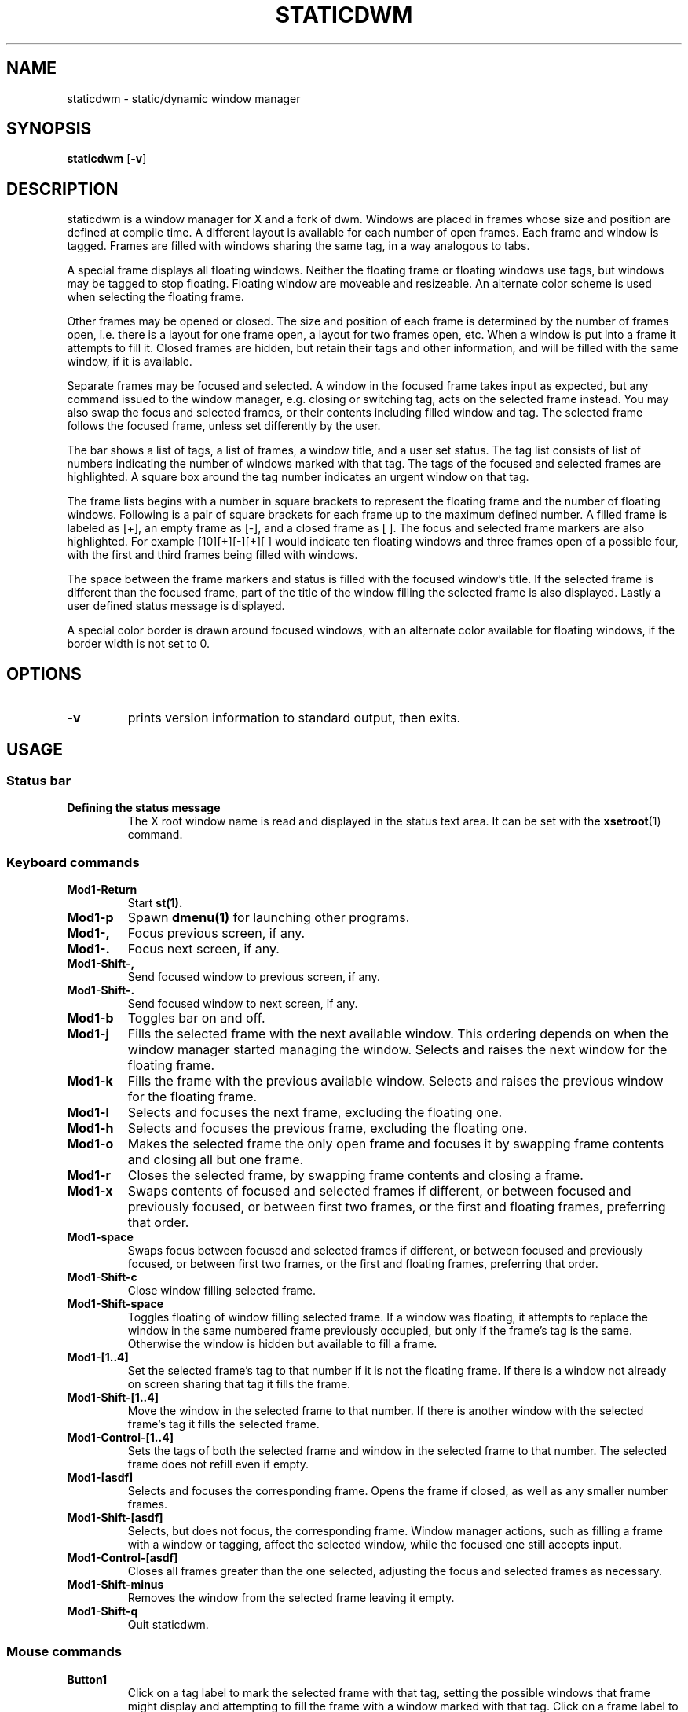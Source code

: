 .TH STATICDWM 1 staticdwm\-VERSION
.SH NAME
staticdwm \- static/dynamic window manager
.SH SYNOPSIS
.B staticdwm
.RB [ \-v ]
.SH DESCRIPTION
staticdwm is a window manager for X and a fork of dwm. Windows are placed in frames whose size and position are defined at compile time. A different layout is available for each number of open frames. Each frame and window is tagged.  Frames are filled with windows sharing the same tag, in a way analogous to tabs.
.P
A special frame displays all floating windows. Neither the floating frame or floating windows use tags, but windows may be tagged to stop floating. Floating window are moveable and resizeable. An alternate color scheme is used when selecting the floating frame.
.P
Other frames may be opened or closed. The size and position of each frame is determined by the number of frames open, i.e. there is a layout for one frame open, a layout for two frames open, etc. When a window is put into a frame it attempts to fill it. Closed frames are hidden, but retain their tags and other information, and will be filled with the same window, if it is available.
.P
Separate frames may be focused and selected. A window in the focused frame takes input as expected, but any command issued to the window manager, e.g. closing or switching tag, acts on the selected frame instead. You may also swap the focus and selected frames, or their contents including filled window and tag. The selected frame follows the focused frame, unless set differently by the user.
.P
The bar shows a list of tags, a list of frames, a window title, and a user set status. The tag list consists of list of numbers indicating the number of windows marked with that tag. The tags of the focused and selected frames are highlighted. A square box around the tag number indicates an urgent window on that tag.
.P
The frame lists begins with a number in square brackets to represent the floating frame and the number of floating windows. Following is a pair of square brackets for each frame up to the maximum defined number. A filled frame is labeled as [+], an empty frame as [-], and a closed frame as [ ]. The focus and selected frame markers are also highlighted. For example [10][+][-][+][ ] would indicate ten floating windows and three frames open of a possible four, with the first and third frames being filled with windows.
.P
The space between the frame markers and status is filled with the focused window's title. If the selected frame is different than the focused frame, part of the title of the window filling the selected frame is also displayed. Lastly a user defined status message is displayed.
.P
A special color border is drawn around focused windows, with an alternate color available for floating windows, if the border width is not set to 0. 
.SH OPTIONS
.TP
.B \-v
prints version information to standard output, then exits.
.SH USAGE
.SS Status bar
.TP
.B Defining the status message
The X root window name is read and displayed in the status text area. It can be set with the
.BR xsetroot (1)
command.
.SS Keyboard commands
.TP
.B Mod1\-Return
Start
.BR st(1).
.TP
.B Mod1\-p
Spawn
.BR dmenu(1)
for launching other programs.
.TP
.B Mod1\-,
Focus previous screen, if any.
.TP
.B Mod1\-.
Focus next screen, if any.
.TP
.B Mod1\-Shift\-,
Send focused window to previous screen, if any.
.TP
.B Mod1\-Shift\-.
Send focused window to next screen, if any.
.TP
.B Mod1\-b
Toggles bar on and off.
.TP
.B Mod1\-j
Fills the selected frame with the next available window. This ordering depends on when the window manager started managing the window. Selects and raises the next window for the floating frame.
.TP
.B Mod1\-k
Fills the frame with the previous available window. Selects and raises the previous window for the floating frame.
.TP
.B Mod1\-l
Selects and focuses the next frame, excluding the floating one.
.TP
.B Mod1\-h
Selects and focuses the previous frame, excluding the floating one.
.TP
.B Mod1\-o
Makes the selected frame the only open frame and focuses it by swapping frame contents and closing all but one frame.
.TP
.B Mod1\-r
Closes the selected frame, by swapping frame contents and closing a frame.
.TP
.B Mod1\-x
Swaps contents of focused and selected frames if different, or between focused and previously focused, or between first two frames, or the first and floating frames, preferring that order.
.TP
.B Mod1\-space
Swaps focus between focused and selected frames if different, or between focused and previously focused, or between first two frames, or the first and floating frames, preferring that order.
.TP
.B Mod1\-Shift\-c
Close window filling selected frame.
.TP
.B Mod1\-Shift\-space
Toggles floating of window filling selected frame. If a window was floating, it attempts to replace the window in the same numbered frame previously occupied, but only if the frame's tag is the same. Otherwise the window is hidden but available to fill a frame.
.TP
.B Mod1\-[1..4]
Set the selected frame's tag to that number if it is not the floating frame. If there is a window not already on screen sharing that tag it fills the frame.
.TP
.B Mod1\-Shift\-[1..4]
Move the window in the selected frame to that number. If there is another window with the selected frame's tag it fills the selected frame.
.TP
.B Mod1\-Control\-[1..4]
Sets the tags of both the selected frame and window in the selected frame to that number. The selected frame does not refill even if empty.
.TP
.B Mod1\-[asdf]
Selects and focuses the corresponding frame. Opens the frame if closed, as well as any smaller number frames.
.TP
.B Mod1\-Shift\-[asdf]
Selects, but does not focus, the corresponding frame. Window manager actions, such as filling a frame with a window or tagging, affect the selected window, while the focused one still accepts input.
.TP
.B Mod1\-Control\-[asdf]
Closes all frames greater than the one selected, adjusting the focus and selected frames as necessary.
.TP
.B Mod1\-Shift\-minus
Removes the window from the selected frame leaving it empty.
.TP
.B Mod1\-Shift\-q
Quit staticdwm.
.SS Mouse commands
.TP
.B Button1
Click on a tag label to mark the selected frame with that tag, setting the possible windows that frame might display and attempting to fill the frame with a window marked with that tag. Click on a frame label to select that frame, while opening it if it is closed. Click an empty frame to focus it. Click on the selected window title to fill the selected frame with the next window. Click on a window to focus it.
.TP
.B Button2
Click on a tag label to move the window in the selected frame to that tag.  Click on a frame label to close frames past that one and select it. Click on the selected window title to close it.
.TP
.B Button3
Click on a tag to move the window in the selected frame to that tag and then select that tag in the selected frame. Click on a frame label to select a frame but NOT focus it. Click on the selected window to swap focus between the previously selected frame, or between focused and selected frames if different.
.TP
.B Mod1\-Button1
Click and drag on a window to move it. This makes the window floating, if it was in a frame. Click on the window title to fill the selected frame with the previous available window.
.TP
.B Mod1\-Button2
Click on a window to toggle floating.
.TP
.B Mod1\-Button3
Click and drag on a window to resize it. This makes the window floating if it was in frame.
.SH CUSTOMIZATION
staticdwm is customized by creating a custom config.h and (re)compiling the source code. Pay special attention to commands to launch programs and exit staticdwm, and to setting the number, sizes, and positions of frames.
.SH SEE ALSO
.BR dmenu (1),
.BR st (1)
.SH BUGS
While adapting staticdwm from dwm, an attempt was made to update code for the
use of multiple monitors to the new system with frames, but it remains untested, and is not recommended.
.SH BUGS, INHERITED
Java applications which use the XToolkit/XAWT backend may draw grey windows only. The XToolkit/XAWT backend breaks ICCCM-compliance in recent JDK 1.5 and early JDK 1.6 versions, because it assumes a reparenting window manager. Possible workarounds are using JDK 1.4 (which doesn't contain the XToolkit/XAWT backend) or setting the environment variable
.BR AWT_TOOLKIT=MToolkit
(to use the older Motif backend instead) or running
.B xprop -root -f _NET_WM_NAME 32a -set _NET_WM_NAME LG3D
or
.B wmname LG3D
(to pretend that a non-reparenting window manager is running that the
XToolkit/XAWT backend can recognize) or when using OpenJDK setting the environment variable
.BR _JAVA_AWT_WM_NONREPARENTING=1 .
.P
GTK 2.10.9+ versions contain a broken
.BR Save\-As
file dialog implementation, which requests to reconfigure its window size in an endless loop. However, its window is still respondable during this state, so you can simply ignore the flicker until a new GTK version appears, which will fix this bug, approximately GTK 2.10.12+ versions.
